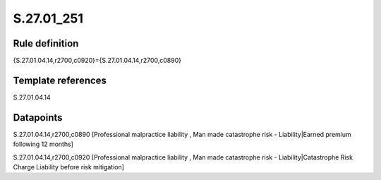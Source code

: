 ===========
S.27.01_251
===========

Rule definition
---------------

{S.27.01.04.14,r2700,c0920}={S.27.01.04.14,r2700,c0890}


Template references
-------------------

S.27.01.04.14

Datapoints
----------

S.27.01.04.14,r2700,c0890 [Professional malpractice liability , Man made catastrophe risk - Liability|Earned premium following 12 months]

S.27.01.04.14,r2700,c0920 [Professional malpractice liability , Man made catastrophe risk - Liability|Catastrophe Risk Charge Liability before risk mitigation]



